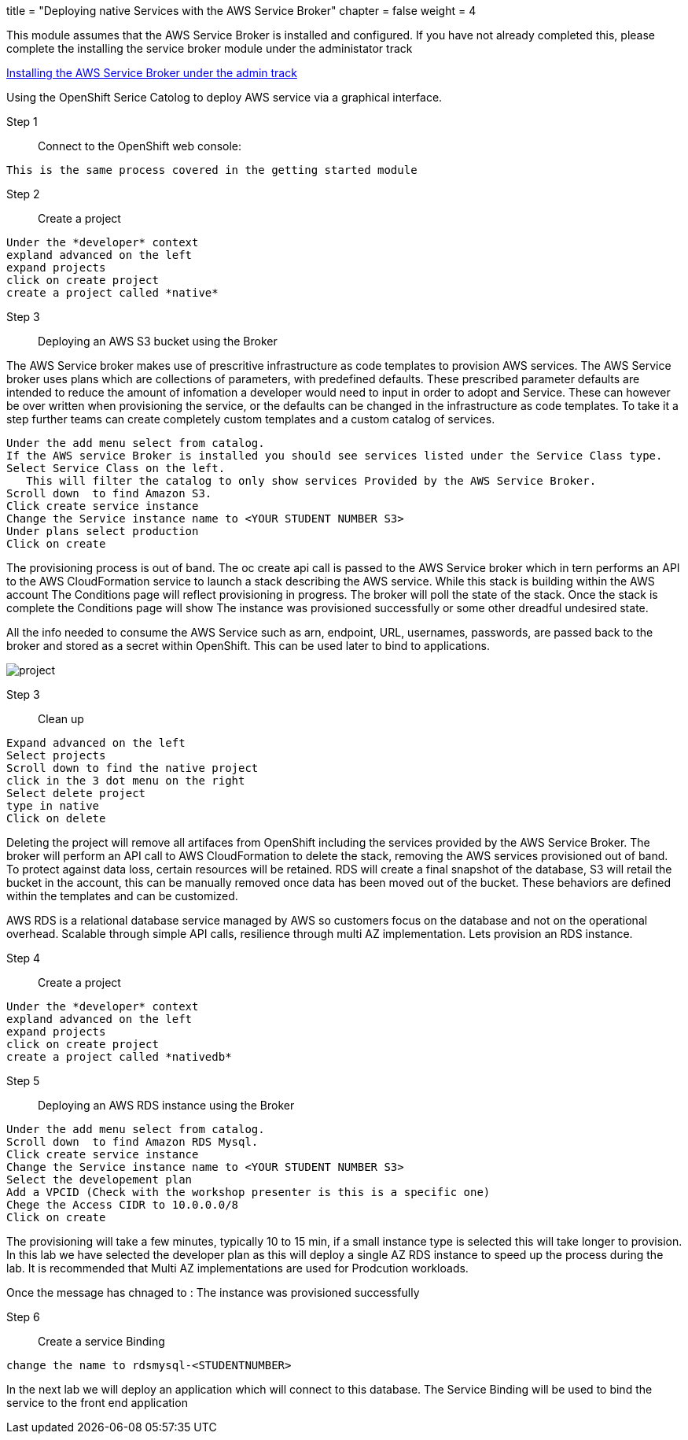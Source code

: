 +++
title = "Deploying native Services with the AWS Service Broker"
chapter = false
weight = 4
+++


:imagesdir: /images

This module assumes that the AWS Service Broker is installed and configured.
If you have not already completed this, please complete the installing the service broker module under the administator track

link:https://openshift4-on-aws.awsworkshop.io/3-administrator-track/2-integrations/2-aws-service-broker/55-deploying-services-with-service-broker.html[Installing the AWS Service Broker under the admin track]



Using the OpenShift Serice Catolog to deploy AWS service via a graphical interface.

Step 1:: Connect to the OpenShift web console:

----
This is the same process covered in the getting started module
----

Step 2:: Create a project

----
Under the *developer* context
expland advanced on the left
expand projects
click on create project
create a project called *native*
----

Step 3:: Deploying an AWS S3 bucket using the Broker

The AWS Service broker makes use of prescritive infrastructure as code templates to provision AWS services. The AWS Service broker uses plans which are collections of parameters, with predefined defaults. These prescribed parameter defaults are intended to reduce the amount of infomation a developer would need to input in order to adopt and Service. These can however be over written when provisioning the service, or the defaults can be changed in the infrastructure as code templates. To take it a step further teams can create completely custom templates and a custom catalog of services.

----
Under the add menu select from catalog.
If the AWS service Broker is installed you should see services listed under the Service Class type.
Select Service Class on the left.
   This will filter the catalog to only show services Provided by the AWS Service Broker.
Scroll down  to find Amazon S3.
Click create service instance
Change the Service instance name to <YOUR STUDENT NUMBER S3>
Under plans select production
Click on create
----

The provisioning process is out of band. The oc create api call is passed to the AWS Service broker which in tern performs an API to the AWS CloudFormation service to launch a stack describing the AWS service. While this stack is building within the AWS account The Conditions page will reflect provisioning in progress. The broker will poll the state of the stack. Once the stack is complete the Conditions page will show The instance was provisioned successfully or some other dreadful undesired state. 

All the info needed to consume the AWS Service such as arn, endpoint, URL, usernames, passwords, are passed back to the broker and stored as a secret within OpenShift. This can be used later to bind to applications.

image::brokers3.gif[project]

Step 3:: Clean up

----
Expand advanced on the left
Select projects
Scroll down to find the native project
click in the 3 dot menu on the right
Select delete project
type in native
Click on delete
----

Deleting the project will remove all artifaces from OpenShift including the services provided by the AWS Service Broker. The broker will perform an API call to AWS CloudFormation to delete the stack, removing the AWS services provisioned out of band. To protect against data loss, certain resources will be retained. RDS will create a final snapshot of the database, S3 will retail the bucket in the account, this can be manually removed once data has been moved out of the bucket. These behaviors are defined within the templates and can be customized.


AWS RDS is a relational database service managed by AWS so customers focus on the database and not on the operational overhead. Scalable through simple API calls, resilience through multi AZ implementation.
Lets provision an RDS instance.

Step 4:: Create a project

----
Under the *developer* context
expland advanced on the left
expand projects
click on create project
create a project called *nativedb*
----

Step 5:: Deploying an AWS RDS instance using the Broker

----
Under the add menu select from catalog.
Scroll down  to find Amazon RDS Mysql.
Click create service instance
Change the Service instance name to <YOUR STUDENT NUMBER S3>
Select the developement plan
Add a VPCID (Check with the workshop presenter is this is a specific one)
Chege the Access CIDR to 10.0.0.0/8
Click on create
----

The provisioning will take a few minutes, typically 10 to 15 min, if a small instance type is selected this will take longer to provision. In this lab we have selected the developer plan as this will deploy a single AZ RDS instance to speed up the process during the lab. It is recommended that Multi AZ implementations are used for Prodcution workloads.


Once the message has chnaged to :
The instance was provisioned successfully

Step 6:: Create a service Binding
----
change the name to rdsmysql-<STUDENTNUMBER>
----

In the next lab we will deploy an application which will connect to this database.
The Service Binding will be used to bind the service to the front end application



